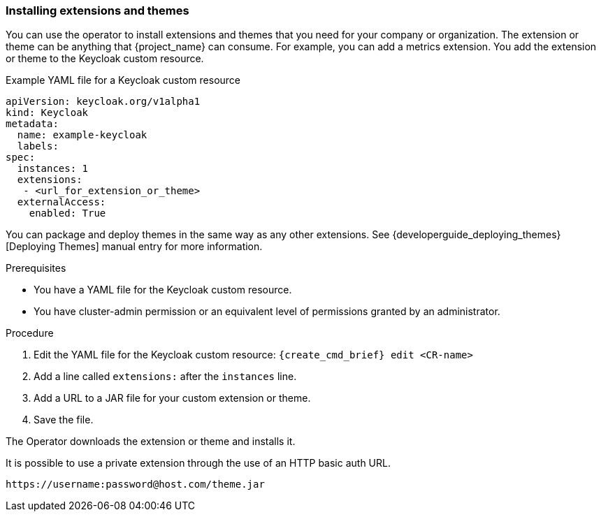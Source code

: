 
[[_operator-extensions]]
=== Installing extensions and themes

You can use the operator to install extensions and themes that you need for your company or organization. The extension or theme can be anything that {project_name} can consume. For example, you can add a metrics extension. You add the extension or theme to the Keycloak custom resource.

.Example YAML file for a Keycloak custom resource
```yaml
apiVersion: keycloak.org/v1alpha1
kind: Keycloak
metadata:
  name: example-keycloak
  labels:
ifeval::[{project_community}==true]
   app: keycloak
endif::[]  
ifeval::[{project_product}==true]
   app: sso
endif::[]  
spec:
  instances: 1
  extensions:
   - <url_for_extension_or_theme>
  externalAccess:
    enabled: True
```

You can package and deploy themes in the same way as any other extensions. See {developerguide_deploying_themes}[Deploying Themes] manual entry for more information.

.Prerequisites

* You have a YAML file for the Keycloak custom resource.

* You have cluster-admin permission or an equivalent level of permissions granted by an administrator.


.Procedure

. Edit the YAML file for the Keycloak custom resource: `{create_cmd_brief} edit <CR-name>`

. Add a line called `extensions:` after the `instances` line.

. Add a URL to a JAR file for your custom extension or theme.

. Save the file.

The Operator downloads the extension or theme and installs it.

It is possible to use a private extension through the use of an HTTP basic auth URL.

```
https://username:password@host.com/theme.jar
```

